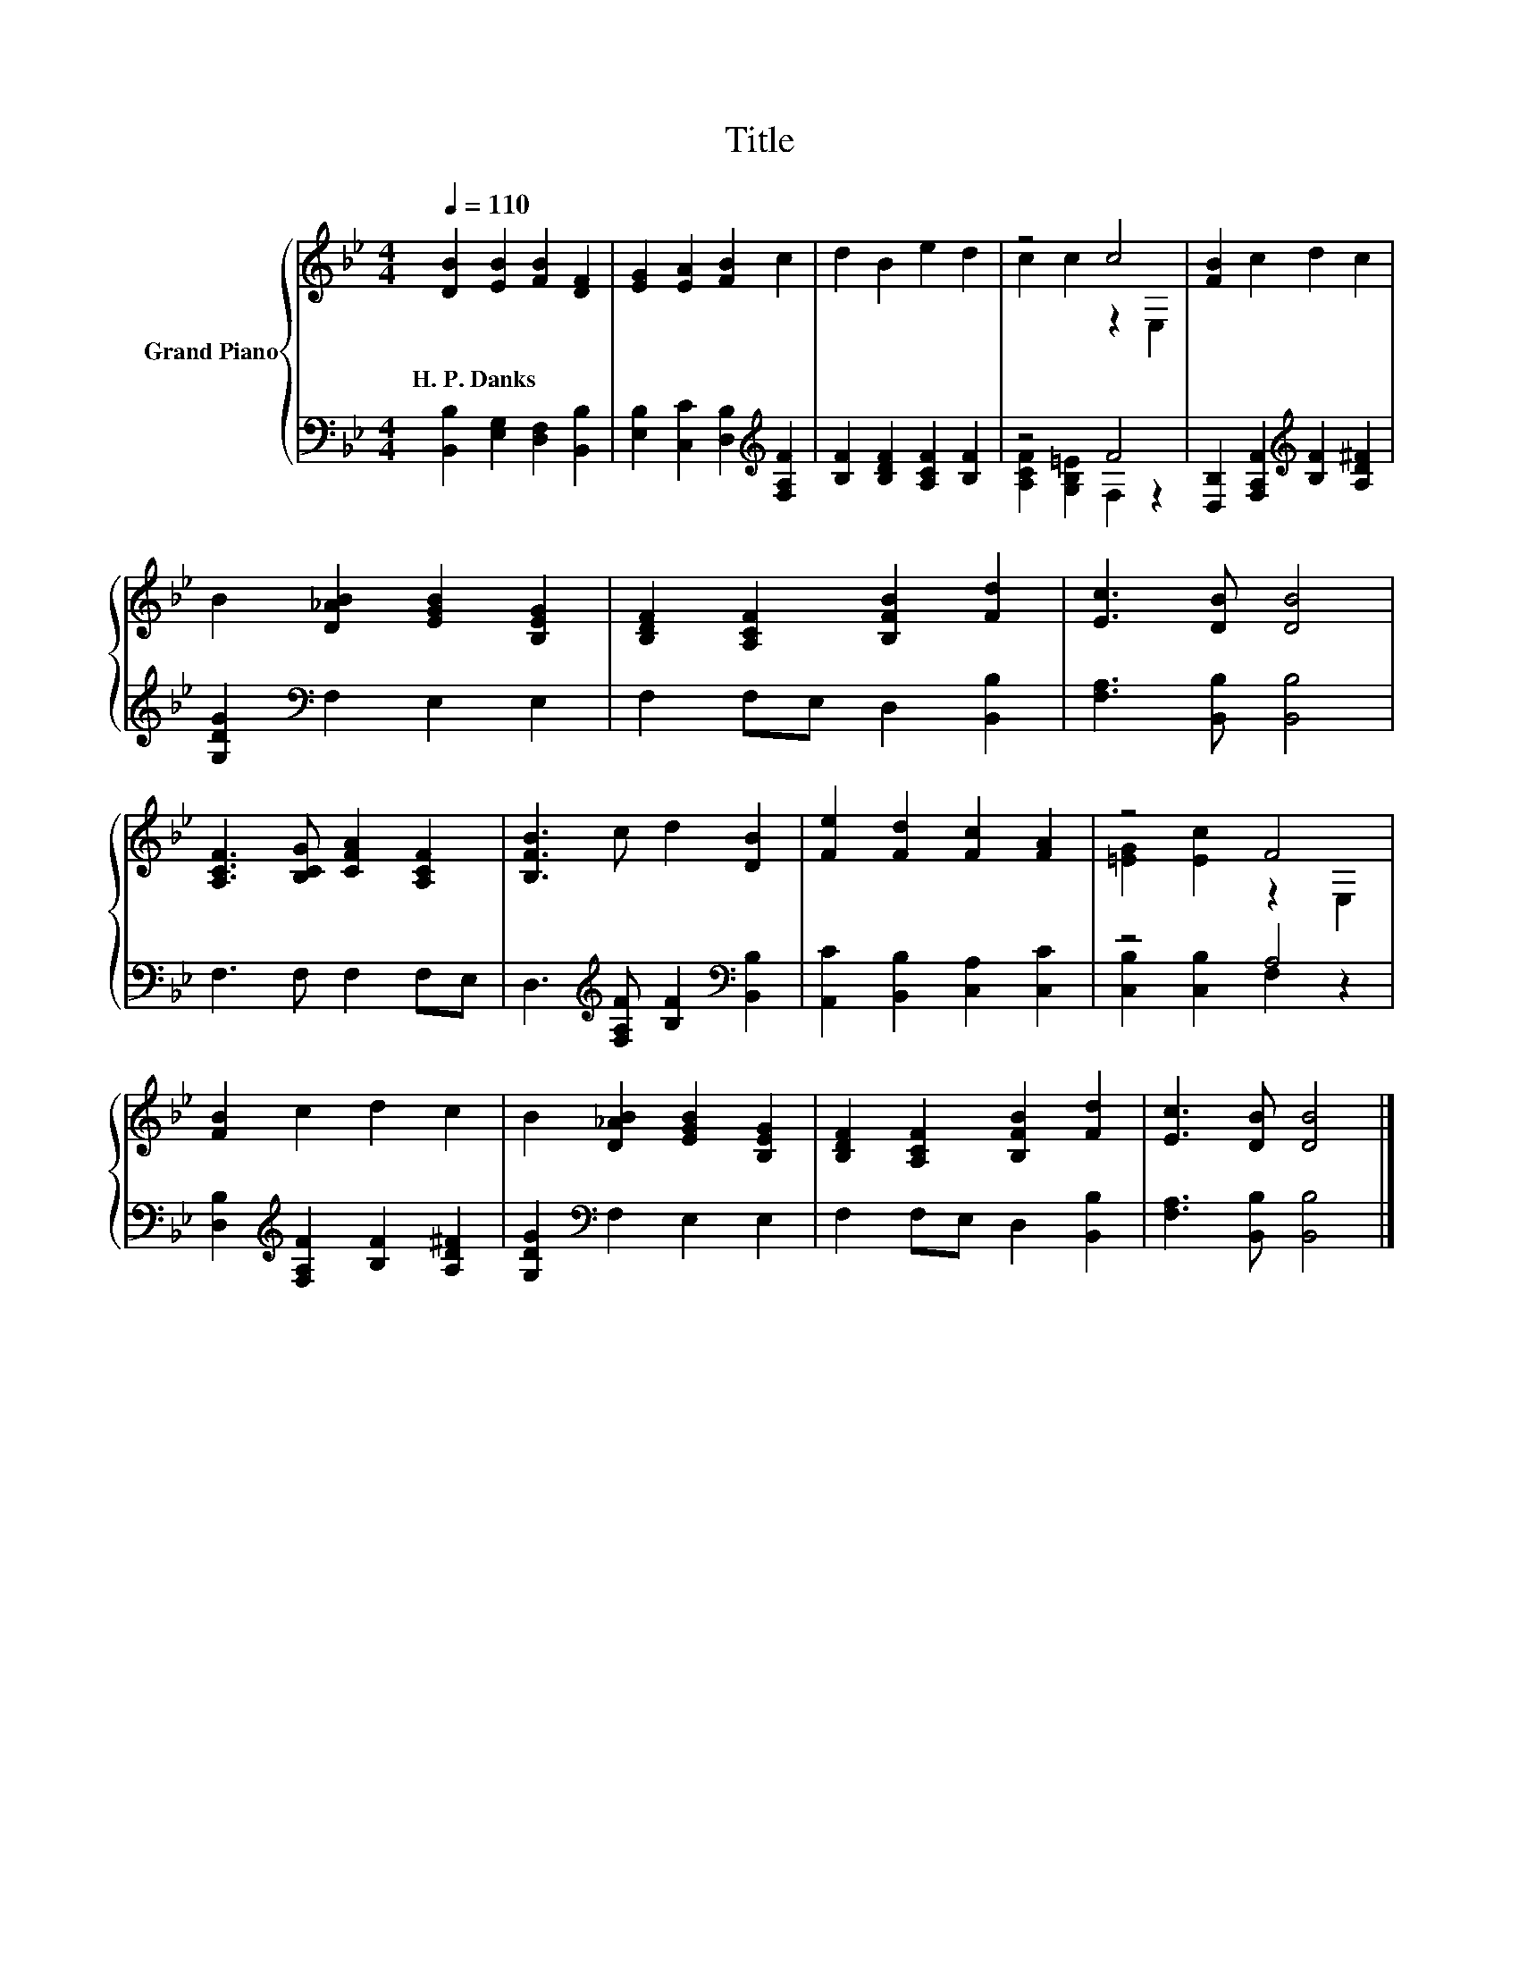 X:1
T:Title
%%score { ( 1 3 ) | ( 2 4 ) }
L:1/8
Q:1/4=110
M:4/4
K:Bb
V:1 treble nm="Grand Piano"
V:3 treble 
V:2 bass 
V:4 bass 
V:1
 [DB]2 [EB]2 [FB]2 [DF]2 | [EG]2 [EA]2 [FB]2 c2 | d2 B2 e2 d2 | z4 c4 | [FB]2 c2 d2 c2 | %5
w: H.~P.~Danks * * *|||||
 B2 [D_AB]2 [EGB]2 [B,EG]2 | [B,DF]2 [A,CF]2 [B,FB]2 [Fd]2 | [Ec]3 [DB] [DB]4 | %8
w: |||
 [A,CF]3 [B,CG] [CFA]2 [A,CF]2 | [B,FB]3 c d2 [DB]2 | [Fe]2 [Fd]2 [Fc]2 [FA]2 | z4 F4 | %12
w: ||||
 [FB]2 c2 d2 c2 | B2 [D_AB]2 [EGB]2 [B,EG]2 | [B,DF]2 [A,CF]2 [B,FB]2 [Fd]2 | [Ec]3 [DB] [DB]4 |] %16
w: ||||
V:2
 [B,,B,]2 [E,G,]2 [D,F,]2 [B,,B,]2 | [E,B,]2 [C,C]2 [D,B,]2[K:treble] [F,A,F]2 | %2
 [B,F]2 [B,DF]2 [A,CF]2 [B,F]2 | z4 F4 | [D,B,]2 [F,A,F]2[K:treble] [B,F]2 [A,D^F]2 | %5
 [G,DG]2[K:bass] F,2 E,2 E,2 | F,2 F,E, D,2 [B,,B,]2 | [F,A,]3 [B,,B,] [B,,B,]4 | F,3 F, F,2 F,E, | %9
 D,3[K:treble] [F,A,F] [B,F]2[K:bass] [B,,B,]2 | [A,,C]2 [B,,B,]2 [C,A,]2 [C,C]2 | z4 A,4 | %12
 [D,B,]2[K:treble] [F,A,F]2 [B,F]2 [A,D^F]2 | [G,DG]2[K:bass] F,2 E,2 E,2 | F,2 F,E, D,2 [B,,B,]2 | %15
 [F,A,]3 [B,,B,] [B,,B,]4 |] %16
V:3
 x8 | x8 | x8 | c2 c2 z2 E,2 | x8 | x8 | x8 | x8 | x8 | x8 | x8 | [=EG]2 [Ec]2 z2 E,2 | x8 | x8 | %14
 x8 | x8 |] %16
V:4
 x8 | x6[K:treble] x2 | x8 | [A,CF]2 [G,B,=E]2 F,2 z2 | x4[K:treble] x4 | x2[K:bass] x6 | x8 | x8 | %8
 x8 | x3[K:treble] x3[K:bass] x2 | x8 | [C,B,]2 [C,B,]2 F,2 z2 | x2[K:treble] x6 | x2[K:bass] x6 | %14
 x8 | x8 |] %16

